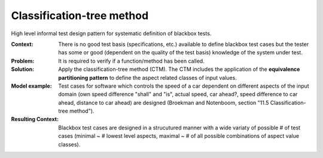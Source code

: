 .. classification-tree_method:

**************************
Classification-tree method
**************************

High level informal test design pattern for systematic definition of blackbox tests.

:Context:
 There is no good test basis (specifications, etc.) available to define
 blackbox test cases but the tester has some or good (dependent on the quality
 of the test basis) knowledge of the system under test.

:Problem:
 It is required to verify if a function/method has been called.

:Solution:
 Apply the classification-tree method (CTM). The CTM includes the application of
 the **equivalence partitioning pattern** to define the aspect related classes
 of input values.

:Model example:
 Test cases for software which controls the speed of a car dependent on
 different aspects of the input domain (own speed difference "shall" and "is",
 actual speed, car ahead?, speed difference to car ahead, distance to car
 ahead) are designed (Broekman and Notenboom, section "11.5
 Classification-tree method").

:Resulting Context:
 Blackbox test cases are designed in a strucutured manner with a wide variaty
 of possible # of test cases (minimal ~ # lowest level aspects, maximal ~ # of
 all possible combinations of aspect value classes).
